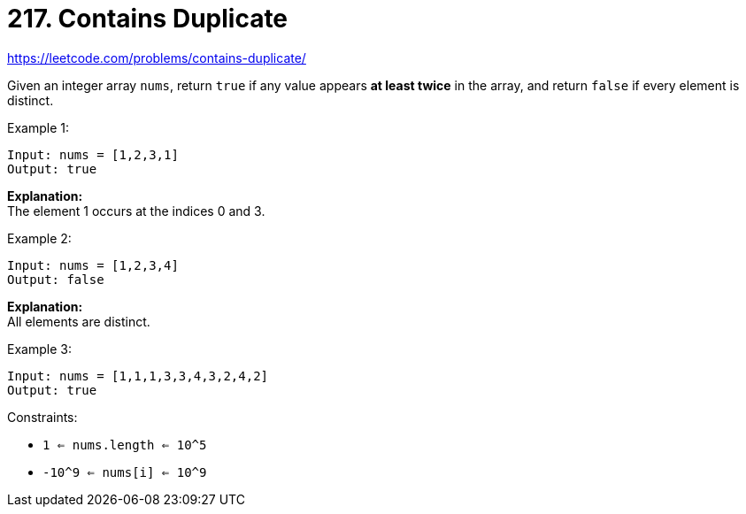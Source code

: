 = 217. Contains Duplicate

https://leetcode.com/problems/contains-duplicate/

Given an integer array `nums`, return `true` if any value appears *at least twice* in the array, and return `false` if every element is distinct.

.Example 1:
[source]
----
Input: nums = [1,2,3,1]
Output: true
----
*Explanation:* +
The element 1 occurs at the indices 0 and 3.

.Example 2:
[source]
----
Input: nums = [1,2,3,4]
Output: false
----
*Explanation:* +
All elements are distinct.

.Example 3:
[source]
----
Input: nums = [1,1,1,3,3,4,3,2,4,2]
Output: true
----

.Constraints:
* `1 <= nums.length <= 10^5`
* `-10^9 <= nums[i] <= 10^9` 